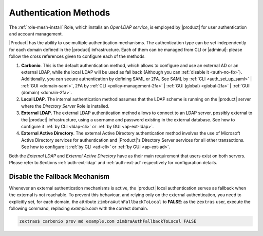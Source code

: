.. _create-auth:

Authentication Methods
======================

The :ref:`role-mesh-install` Role, which installs an *OpenLDAP
service*, is employed by |product| for user authentication and account
management.

|Product| has the ability to use multiple authentication
mechanisms. The authentication type can be set independently for each
domain defined in the |product| infrastructure.  Each of them can be
managed from CLI or |adminui|: please follow the cross references
given to configure each of the methods.

#. **Carbonio**. This is the default authentication method, which
   allows to configure and use an external AD or an external LDAP,
   while the local LDAP will be used as fall back (Although you can
   :ref:`disable it <auth-no-fb>`). Additionally, you can secure
   authentication by defining SAML or 2FA. See SAML by :ref:`CLI
   <auth_set_up_saml>` | :ref:`GUI <domain-saml>`, 2FA by :ref:`CLI
   <policy-management-2fa>` | :ref:`GUI (global) <global-2fa>` |
   :ref:`GUI (domain) <domain-2fa>`.

#. **Local LDAP**. The internal authentication method assumes that the
   LDAP scheme is running on the |product| server where the *Directory
   Server* Role is installed.

#. **External LDAP**. The external LDAP authentication method allows
   to connect to an LDAP server, possibly external to the |product|
   infrastructure, using a username and password existing in the
   external database. See how to configure it :ref:`by CLI <ldap-cli>`
   or :ref:`by GUI <ap-ext-ldap>`.

#. **External Active Directory**. The external Active Directory
   authentication method involves the use of Microsoft Active
   Directory services for authentication and |Product|'s Directory
   Server services for all other transactions. See how to configure it
   :ref:`by CLI <ad-cli>` or :ref:`by GUI <ap-ext-ad>`.

Both the *External LDAP* and *External Active Directory* have as their
main requirement that users exist on both servers. Please refer to
Sections :ref:`auth-ext-ldap` and :ref:`auth-ext-ad` respectively for
configuration details.

.. _auth-no-fb:

Disable the Fallback Mechanism
------------------------------

Whenever an external authentication mechanisms is active, the
|product| local authentication serves as fallback when the external is
not reachable. To prevent this behaviour, and relying only on the
external authentication, you need to explicitly set, for each domain,
the attribute ``zimbraAuthFallbackToLocal`` to **FALSE**: as the
``zextras`` user, execute the following command, replacing
*example.com* with the correct domain.

.. code:: console

   zextras$ carbonio prov md example.com zimbraAuthFallbackToLocal FALSE

